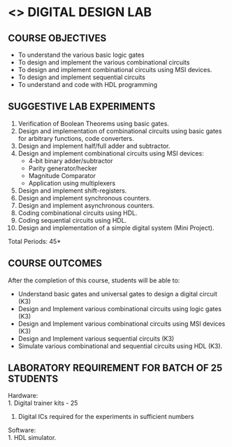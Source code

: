 * <<<307>>> DIGITAL DESIGN LAB
:properties:
:author: Ms. S. Angel Deborah and Mr. K. R. Sarath Chandran
:date: 
:end:

#+begin_comment
- 1. Almost the same as AU
- 2. For changes, see the individual experiments.
- 3. Not Applicable
- 4. Five Course outcomes specified and aligned with units
- 5. Not Applicable
#+end_comment

#+startup: showall
** CO PO MAPPING :noexport:
#+NAME: co-po-mapping
|                |    | PO1 | PO2 | PO3 | PO4 | PO5 | PO6 | PO7 | PO8 | PO9 | PO10 | PO11 | PO12 | PSO1 | PSO2 | PSO3 |
|                |    |  K3 |  K4 |  K5 |  K5 |  K6 |     |     |     |     |      |      |      |   K5 |   K3 |   K6 |
| CO1            | K3 |   3 |   2 |     |     |     |     |     |     |   3 |    3 |      |      |    2 |      |      |
| CO2            | K3 |   3 |   2 |     |     |     |     |     |     |   3 |    3 |      |      |    2 |      |      |
| CO3            | K3 |   3 |   2 |     |     |     |     |     |     |   3 |    3 |      |      |    2 |      |      |
| CO4            | K3 |   3 |   2 |     |     |     |     |     |     |   3 |    3 |      |      |    2 |      |      |
| CO5            | K3 |   3 |   2 |   3 |     |     |     |     |     |   3 |    3 |      |      |    2 |      |      |
| Score          |    |  15 |  10 |   3 |     |     |     |     |     |  15 |   15 |      |      |   10 |      |      |
| Course Mapping |    |   3 |   2 |   3 |     |     |     |     |     |   3 |    3 |      |      |    2 |      |      |


{{{credits}}}
| L | T | P |   C |
| 0 | 0 | 3 | 1.5 |

** COURSE OBJECTIVES
- To understand the various basic logic gates
- To design and implement the various combinational circuits
- To design and implement combinational circuits using MSI devices.
- To design and implement sequential circuits
- To understand  and code with HDL programming

** SUGGESTIVE LAB EXPERIMENTS
1. Verification of Boolean Theorems using basic gates.
2. Design and implementation of combinational circuits using basic
   gates for arbitrary functions, code converters.
3. Design and implement half/full adder and subtractor.
4. Design and implement combinational circuits using MSI devices:
   - 4-bit binary adder/subtractor
   - Parity generator/hecker
   - Magnitude Comparator
   - Application using multiplexers
5. Design and implement shift-registers.
6. Design and implement synchronous counters.
7. Design and implement asynchronous counters.
8. Coding combinational circuits using HDL.
9. Coding sequential circuits using HDL.
10. Design and implementation of a simple digital system (Mini Project).

\hfill *Total Periods: 45*

** COURSE OUTCOMES
After the completion of this course, students will be able to: 
- Understand basic gates and universal gates to design a digital circuit (K3)
- Design and Implement various combinational circuits using logic gates (K3)
- Design and Implement various combinational circuits using MSI devices (K3)
- Design and Implement various sequential circuits (K3)
- Simulate various combinational and sequential circuits using HDL (K3).

** LABORATORY REQUIREMENT FOR BATCH OF 25 STUDENTS
Hardware:\\
    1. Digital trainer kits  - 25
    2. Digital ICs required for the experiments in sufficient numbers
Software:\\
    1. HDL simulator.

